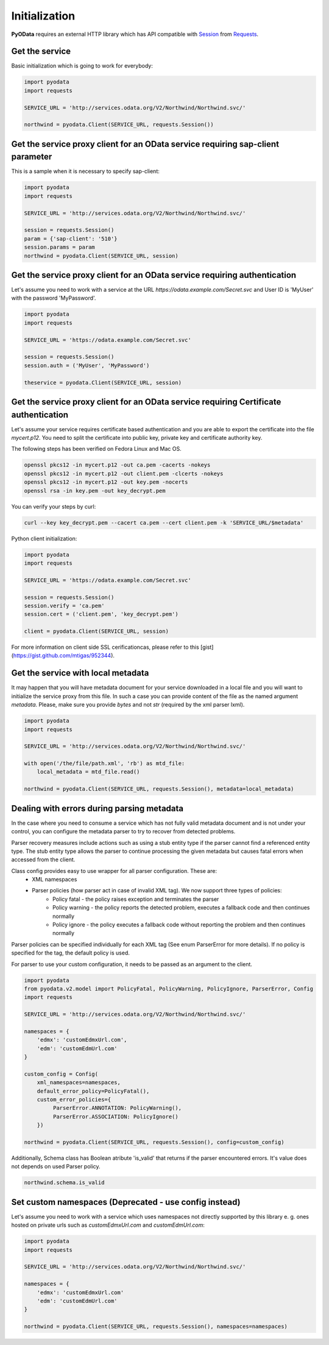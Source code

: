 Initialization
==============

.. _Requests: https://2.python-requests.org/en/master/
.. _Session: https://2.python-requests.org/en/master/user/advanced/#session-objects

**PyOData** requires an external HTTP library which has API compatible with
Session_ from Requests_.

Get the service
---------------

Basic initialization which is going to work for everybody:

.. code-block:: python

    import pyodata
    import requests

    SERVICE_URL = 'http://services.odata.org/V2/Northwind/Northwind.svc/'

    northwind = pyodata.Client(SERVICE_URL, requests.Session())

Get the service proxy client for an OData service requiring sap-client parameter
--------------------------------------------------------------------------------

This is a sample when it is necessary to specify sap-client:

.. code-block:: python

    import pyodata
    import requests

    SERVICE_URL = 'http://services.odata.org/V2/Northwind/Northwind.svc/'

    session = requests.Session()
    param = {'sap-client': '510'}
    session.params = param
    northwind = pyodata.Client(SERVICE_URL, session)

Get the service proxy client for an OData service requiring authentication
--------------------------------------------------------------------------

Let's assume you need to work with a service at
the URL *https://odata.example.com/Secret.svc* and User ID is 'MyUser' with
the password 'MyPassword'.

.. code-block:: python

    import pyodata
    import requests

    SERVICE_URL = 'https://odata.example.com/Secret.svc'

    session = requests.Session()
    session.auth = ('MyUser', 'MyPassword')

    theservice = pyodata.Client(SERVICE_URL, session)

Get the service proxy client for an OData service requiring Certificate authentication
--------------------------------------------------------------------------------------

Let's assume your service requires certificate based authentication and you are
able to export the certificate into the file *mycert.p12*. You need to split
the certificate into public key, private key and certificate authority key.

The following steps has been verified on Fedora Linux and Mac OS.

.. code-block:: bash

    openssl pkcs12 -in mycert.p12 -out ca.pem -cacerts -nokeys
    openssl pkcs12 -in mycert.p12 -out client.pem -clcerts -nokeys
    openssl pkcs12 -in mycert.p12 -out key.pem -nocerts
    openssl rsa -in key.pem -out key_decrypt.pem

You can verify your steps by curl:

.. code-block:: bash

    curl --key key_decrypt.pem --cacert ca.pem --cert client.pem -k 'SERVICE_URL/$metadata'

Python client initialization:

.. code-block:: python

    import pyodata
    import requests

    SERVICE_URL = 'https://odata.example.com/Secret.svc'

    session = requests.Session()
    session.verify = 'ca.pem'
    session.cert = ('client.pem', 'key_decrypt.pem')

    client = pyodata.Client(SERVICE_URL, session)

For more information on client side SSL cerificationcas, please refer to this [gist](https://gist.github.com/mtigas/952344).

Get the service with local metadata
-----------------------------------

It may happen that you will have metadata document for your service downloaded
in a local file and you will want to initialize the service proxy from this
file. In such a case you can provide content of the file as the named argument
`metadata`. Please, make sure you provide `bytes` and not `str` (required by
the xml parser lxml).

.. code-block:: python

    import pyodata
    import requests

    SERVICE_URL = 'http://services.odata.org/V2/Northwind/Northwind.svc/'

    with open('/the/file/path.xml', 'rb') as mtd_file:
        local_metadata = mtd_file.read()

    northwind = pyodata.Client(SERVICE_URL, requests.Session(), metadata=local_metadata)

Dealing with errors during parsing metadata
-------------------------------------------

In the case where you need to consume a service which has not fully valid metadata document and is not under your control, you can configure the metadata parser to try to recover from detected problems.

Parser recovery measures include actions such as using a stub entity type if the parser cannot find a referenced entity type. The stub entity type allows the parser to continue processing the given metadata but causes fatal errors when accessed from the client.

Class config provides easy to use wrapper for all parser configuration. These are:
    - XML namespaces
    - Parser policies (how parser act in case of invalid XML tag). We now support three types of policies:
        - Policy fatal - the policy raises exception and terminates the parser
        - Policy warning - the policy reports the detected problem, executes a fallback code and then continues normally
        - Policy ignore - the policy executes a fallback code without reporting the problem and then continues normally

Parser policies can be specified individually for each XML tag (See enum ParserError for more details). If no policy is specified for the tag, the default policy is used.

For parser to use your custom configuration, it needs to be passed as an argument to the client.

.. code-block:: python

    import pyodata
    from pyodata.v2.model import PolicyFatal, PolicyWarning, PolicyIgnore, ParserError, Config
    import requests

    SERVICE_URL = 'http://services.odata.org/V2/Northwind/Northwind.svc/'

    namespaces = {
        'edmx': 'customEdmxUrl.com',
        'edm': 'customEdmUrl.com'
    }

    custom_config = Config(
        xml_namespaces=namespaces,
        default_error_policy=PolicyFatal(),
        custom_error_policies={
             ParserError.ANNOTATION: PolicyWarning(),
             ParserError.ASSOCIATION: PolicyIgnore()
        })

    northwind = pyodata.Client(SERVICE_URL, requests.Session(), config=custom_config)

Additionally, Schema class has Boolean atribute 'is_valid' that returns if the parser encountered errors. It's value does not depends on used Parser policy. 

.. code-block:: python

    northwind.schema.is_valid

Set custom namespaces (Deprecated - use config instead)
-------------------------------------------------------

Let's assume you need to work with a service  which uses namespaces not directly supported by this library e. g. ones
hosted on private urls such as *customEdmxUrl.com* and *customEdmUrl.com*:

.. code-block:: python

    import pyodata
    import requests

    SERVICE_URL = 'http://services.odata.org/V2/Northwind/Northwind.svc/'

    namespaces = {
        'edmx': 'customEdmxUrl.com'
        'edm': 'customEdmUrl.com'
    }

    northwind = pyodata.Client(SERVICE_URL, requests.Session(), namespaces=namespaces)

